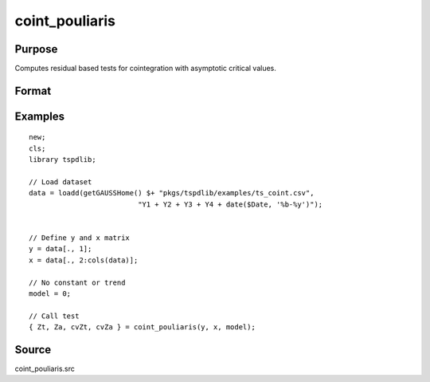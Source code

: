 
coint_pouliaris
==============================================

Purpose
----------------

Computes residual based tests for cointegration with asymptotic critical values.

Format
----------------
.. function:: { Zt, Za, cvZt, cvZa } = coint_pouliaris(y, x, model[, bwl, varm])
    :noindexentry:

    :param y: Dependent variable.
    :type y: Nx1 matrix

    :param x: Independent variable.
    :type x: NxK matrix

    :param model: Model to be implemented.

          =========== ====================
          0           None
          1           Constant only
          2           Constant and trend
          =========== ====================

    :type model: Scalar

    :param bwl: Optional, bandwidth length for long-run variance computation. Default = round(4 * (T/100)^(2/9)).
    :type bwl:  Scalar

    :param varm: Optional, long-run consistent variance estimation method. Default = 1.

             =========== ======================================================
             1           iid.
             2           Bartlett.
             3           Quadratic Spectral (QS).
             4           SPC with Bartlett (Sul, Phillips & Choi, 2005)
             5           SPC with QS
             6           Kurozumi with Bartlett
             7           Kurozumi with QS
             =========== ======================================================

    :type varm: Scalar

    :return Zt: Phillips & Ouliaris (1989) Zt test
    :rtype Zt:  Scalar

    :return Za: Phillips & Ouliaris (1989) Za test
    :rtype Za:  Scalar

    :return cvZt: 1%, 5%, 10% critical values for Zt test statistic.
    :rtype cvZt: Scalar

    :return cvZa:  1%, 5%, 10% critical values for Za test statistic.
    :rtype cvZa: Scalar


Examples
--------

::

  new;
  cls;
  library tspdlib;

  // Load dataset
  data = loadd(getGAUSSHome() $+ "pkgs/tspdlib/examples/ts_coint.csv",
                            "Y1 + Y2 + Y3 + Y4 + date($Date, '%b-%y')");


  // Define y and x matrix
  y = data[., 1];
  x = data[., 2:cols(data)];

  // No constant or trend
  model = 0;

  // Call test
  { Zt, Za, cvZt, cvZa } = coint_pouliaris(y, x, model);



Source
------

coint_pouliaris.src
